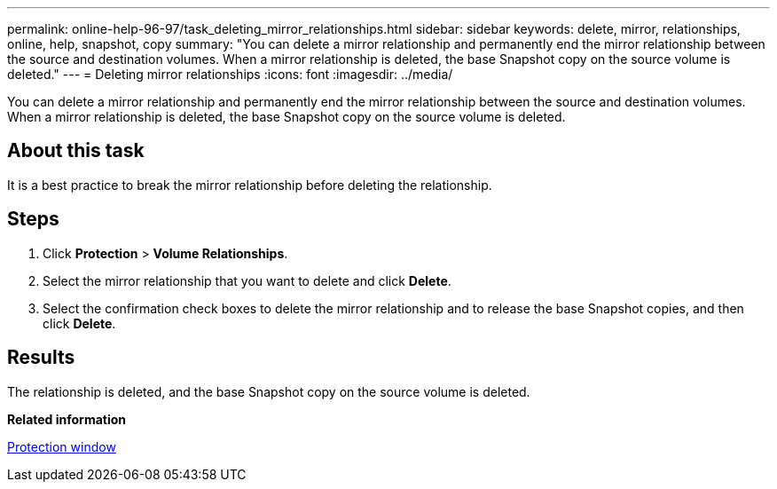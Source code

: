 ---
permalink: online-help-96-97/task_deleting_mirror_relationships.html
sidebar: sidebar
keywords: delete, mirror, relationships, online, help, snapshot, copy
summary: "You can delete a mirror relationship and permanently end the mirror relationship between the source and destination volumes. When a mirror relationship is deleted, the base Snapshot copy on the source volume is deleted."
---
= Deleting mirror relationships
:icons: font
:imagesdir: ../media/

[.lead]
You can delete a mirror relationship and permanently end the mirror relationship between the source and destination volumes. When a mirror relationship is deleted, the base Snapshot copy on the source volume is deleted.

== About this task

It is a best practice to break the mirror relationship before deleting the relationship.

== Steps

. Click *Protection* > *Volume Relationships*.
. Select the mirror relationship that you want to delete and click *Delete*.
. Select the confirmation check boxes to delete the mirror relationship and to release the base Snapshot copies, and then click *Delete*.

== Results

The relationship is deleted, and the base Snapshot copy on the source volume is deleted.

*Related information*

xref:reference_protection_window.adoc[Protection window]
